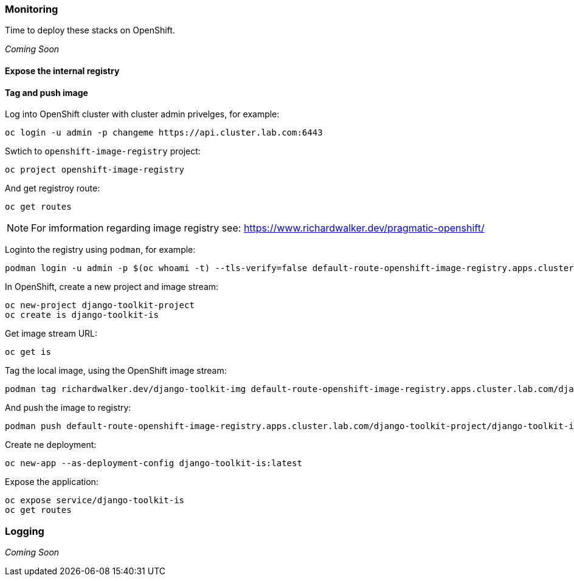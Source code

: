 === Monitoring

Time to deploy these stacks on OpenShift.

_Coming Soon_


==== Expose the internal registry


==== Tag and push image

Log into OpenShift cluster with cluster admin privelges, for example:

----
oc login -u admin -p changeme https://api.cluster.lab.com:6443
----


Swtich to `openshift-image-registry` project:

----
oc project openshift-image-registry
----

And get registroy route:

----
oc get routes
----

NOTE: For imformation regarding image registry see: https://www.richardwalker.dev/pragmatic-openshift/

Loginto the registry using `podman`, for example:

----
podman login -u admin -p $(oc whoami -t) --tls-verify=false default-route-openshift-image-registry.apps.cluster.lab.com
----


In OpenShift, create a new project and image stream:

----
oc new-project django-toolkit-project
oc create is django-toolkit-is
----

Get image stream URL:

----
oc get is
----


Tag the local image, using the OpenShift image stream:

----
podman tag richardwalker.dev/django-toolkit-img default-route-openshift-image-registry.apps.cluster.lab.com/django-toolkit-project/django-toolkit-is:latest
----

And push the image to registry:

----
podman push default-route-openshift-image-registry.apps.cluster.lab.com/django-toolkit-project/django-toolkit-is:latest
----

Create ne deployment:

----
oc new-app --as-deployment-config django-toolkit-is:latest
----

Expose the application:

----
oc expose service/django-toolkit-is
oc get routes
----


=== Logging

_Coming Soon_


// This is a comment and won't be rendered.
